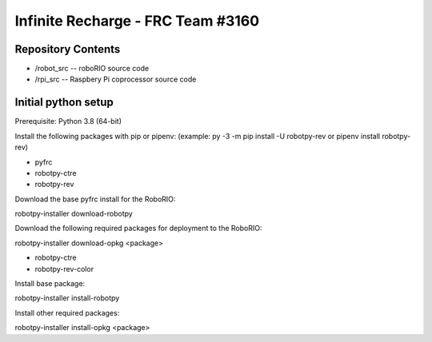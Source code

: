 Infinite Recharge - FRC Team #3160
==================================
Repository Contents
-------------------
* /robot_src -- roboRIO source code
* /rpi_src -- Raspbery Pi coprocessor source code

Initial python setup
--------------------
Prerequisite:  Python 3.8 (64-bit)

Install the following packages with pip or pipenv:
(example:  py -3 -m pip install -U robotpy-rev or pipenv install robotpy-rev)

* pyfrc
* robotpy-ctre
* robotpy-rev

Download the base pyfrc install for the RoboRIO:

robotpy-installer download-robotpy

Download the following required packages for deployment to the RoboRIO:

robotpy-installer download-opkg <package>

* robotpy-ctre
* robotpy-rev-color

Install base package:

robotpy-installer install-robotpy

Install other required packages:
 
robotpy-installer install-opkg <package>
